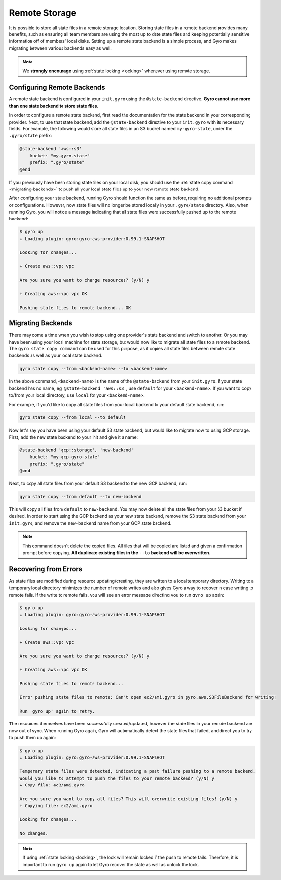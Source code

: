 .. _remote-storage:

Remote Storage
--------------

It is possible to store all state files in a remote storage location. Storing state files in a remote backend
provides many benefits, such as ensuring all team members are using the most up to date state files and
keeping potentially sensitive information off of members' local disks. Setting up a remote state backend is a
simple process, and Gyro makes migrating between various backends easy as well.

.. note:: We **strongly encourage** using :ref:`state locking <locking>` whenever using remote storage.

Configuring Remote Backends
+++++++++++++++++++++++++++

A remote state backend is configured in your ``init.gyro`` using the ``@state-backend`` directive. **Gyro cannot
use more than one state backend to store state files**.

In order to configure a remote state backend, first read the documentation for the state backend in your corresponding
provider. Next, to use that state backend, add the ``@state-backend`` directive to your ``init.gyro`` with
its necessary fields. For example, the following would store all state files in an S3 bucket named ``my-gyro-state``,
under the ``.gyro/state`` prefix:

.. code:: shell

    @state-backend 'aws::s3'
        bucket: "my-gyro-state"
        prefix: ".gyro/state"
    @end

If you previously have been storing state files on your local disk, you should use the
:ref:`state copy command <migrating-backends>` to push all your local state files up to your new remote state backend.

After configuring your state backend, running Gyro should function the same as before, requiring no additional prompts
or configurations. However, now state files will no longer be stored locally in your ``.gyro/state`` directory.
Also, when running Gyro, you will notice a message indicating that all state files were successfully pushed up to
the remote backend:

.. code:: shell

    $ gyro up
    ↓ Loading plugin: gyro:gyro-aws-provider:0.99.1-SNAPSHOT

    Looking for changes...

    + Create aws::vpc vpc

    Are you sure you want to change resources? (y/N) y

    + Creating aws::vpc vpc OK

    Pushing state files to remote backend... OK

.. _migrating-backends:

Migrating Backends
++++++++++++++++++

There may come a time when you wish to stop using one provider's state backend and switch to another. Or you may
have been using your local machine for state storage, but would now like to migrate all state files to a remote backend.
The ``gyro state copy command`` can be used for this purpose, as it copies all state files between remote state
backends as well as your local state backend.

.. code:: shell

    gyro state copy --from <backend-name> --to <backend-name>

In the above command, ``<backend-name>`` is the name of the ``@state-backend`` from your ``init.gyro``. If your state
backend has no name, eg. ``@state-backend 'aws::s3'``, use ``default`` for your ``<backend-name>``. If you want to copy
to/from your local directory, use ``local`` for your ``<backend-name>``.

For example, if you'd like to copy all state files from your local backend to your default state backend, run:

.. code:: shell

    gyro state copy --from local --to default

Now let's say you have been using your default S3 state backend, but would like to migrate now to using GCP storage.
First, add the new state backend to your init and give it a name:

.. code:: shell

    @state-backend 'gcp::storage', 'new-backend'
        bucket: "my-gcp-gyro-state"
        prefix: ".gyro/state"
    @end

Next, to copy all state files from your default S3 backend to the new GCP backend, run:

.. code:: shell

    gyro state copy --from default --to new-backend

This will copy all files from ``default`` to ``new-backend``. You may now delete all the state files from your
S3 bucket if desired. In order to start using the GCP backend as your new state backend, remove the
S3 state backend from your ``init.gyro``, and remove the ``new-backend`` name from your GCP state backend.

.. note:: This command doesn't delete the copied files. All files that will be copied are listed and given a confirmation prompt before copying. **All duplicate existing files in the** ``--to`` **backend will be overwritten.**

Recovering from Errors
++++++++++++++++++++++

As state files are modified during resource updating/creating, they are written to a local temporary directory.
Writing to a temporary local directory minimizes the number of remote writes and also gives Gyro a way to recover
in case writing to remote fails. If the write to remote fails, you will see an error message directing you to run
``gyro up`` again:

.. code:: shell

    $ gyro up
    ↓ Loading plugin: gyro:gyro-aws-provider:0.99.1-SNAPSHOT

    Looking for changes...

    + Create aws::vpc vpc

    Are you sure you want to change resources? (y/N) y

    + Creating aws::vpc vpc OK

    Pushing state files to remote backend...

    Error pushing state files to remote: Can't open ec2/ami.gyro in gyro.aws.S3FileBackend for writing!

    Run 'gyro up' again to retry.

The resources themselves have been successfully created/updated, however the state files in your remote backend are now
out of sync. When running Gyro again, Gyro will automatically detect the state files that failed, and direct you to
try to push them up again:

.. code:: shell

    $ gyro up
    ↓ Loading plugin: gyro:gyro-aws-provider:0.99.1-SNAPSHOT

    Temporary state files were detected, indicating a past failure pushing to a remote backend.
    Would you like to attempt to push the files to your remote backend? (y/N) y
    + Copy file: ec2/ami.gyro

    Are you sure you want to copy all files? This will overwrite existing files! (y/N) y
    + Copying file: ec2/ami.gyro

    Looking for changes...

    No changes.

.. note:: If using :ref:`state locking <locking>`, the lock will remain locked if the push to remote fails. Therefore, it is important to run ``gyro up`` again to let Gyro recover the state as well as unlock the lock.
